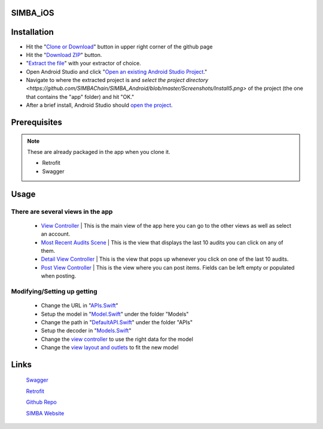 .. figure:: Simba-NS.png
   :align:   center
   
SIMBA_iOS
*********

Installation
************

* Hit the "`Clone or Download <https://github.com/SIMBAChain/SIMBA_Android/blob/master/Screenshots/Install1.png>`_" button in upper right corner of the github page
* Hit the "`Download ZIP <https://github.com/SIMBAChain/SIMBA_Android/blob/master/Screenshots/Install2.png>`_" button.
* "`Extract the file <https://github.com/SIMBAChain/SIMBA_Android/blob/master/Screenshots/Install3.png>`_" with your extractor of choice.
* Open Android Studio and click "`Open an existing Android Studio Project <https://github.com/SIMBAChain/SIMBA_Android/blob/master/Screenshots/Install4.png>`_."
* Navigate to where the extracted project is and `select the project directory <https://github.com/SIMBAChain/SIMBA_Android/blob/master/Screenshots/Install5.png>` of the project (the one that contains the "app" folder) and hit "OK."
* After a brief install, Android Studio should `open the project <https://github.com/SIMBAChain/SIMBA_Android/blob/master/Screenshots/Install6.png>`_.

Prerequisites
*************
.. note::
  These are already packaged in the app when you clone it.

  * Retrofit
  * Swagger


Usage
*****

There are several views in the app
==================================

    * `View Controller <https://github.com/SIMBAChain/SIMBA_iOS/blob/master/ScreenShots/View%20Controller.png>`_ | This is the main view of the app here you can go to the other views as well as select an account.
    * `Most Recent Audits Scene <https://github.com/SIMBAChain/SIMBA_iOS/blob/master/ScreenShots/Most%20Recent%20Audits%20Scene.png>`_ | This is the view that displays the last 10 audits you can click on any of them.
    * `Detail View Controller <https://github.com/SIMBAChain/SIMBA_iOS/blob/master/ScreenShots/Detail%20View%20Controller.png>`_  | This is the view that pops up whenever you click on one of the last 10 audits.
    * `Post View Controller <https://github.com/SIMBAChain/SIMBA_iOS/blob/master/ScreenShots/Post%20View%20Controller.png>`_ | This is the view where you can post items. Fields can be left empty or populated when posting.

Modifying/Setting up getting
============================

      * Change the URL in "`APIs.Swift <https://github.com/SIMBAChain/SIMBA_iOS/blob/master/ScreenShots/APIs.png>`_"
      * Setup the model in "`Model.Swift <https://github.com/SIMBAChain/SIMBA_iOS/blob/master/ScreenShots/Model.png>`_" under the folder "Models"
      * Change the path in "`DefaultAPI.Swift <https://github.com/SIMBAChain/SIMBA_iOS/blob/master/ScreenShots/DefaultAPI.png>`_" under the folder "APIs"
      * Setup the decoder in "`Models.Swift <https://github.com/SIMBAChain/SIMBA_iOS/blob/master/ScreenShots/Models.png>`_"
      * Change the `view controller <https://github.com/SIMBAChain/SIMBA_iOS/blob/master/ScreenShots/AuditViewController.png>`_ to use the right data for the model
      * Change the `view layout and outlets <https://github.com/SIMBAChain/SIMBA_iOS/blob/master/ScreenShots/Outlets.png>`_ to fit the new model

Links
*****
  `Swagger <https://swagger.io/>`_
  
  `Retrofit <http://square.github.io/retrofit/>`_
  
  `Github Repo <https://github.com/SIMBAChain>`_
  
  `SIMBA Website <https://simbachain.com/>`_
  
